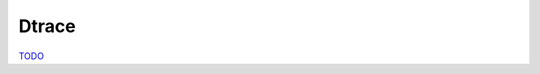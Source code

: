 .. dtrace

Dtrace
======

`TODO <https://github.com/input-output-hk/hs-opt-handbook.github.io/issues/28>`_
